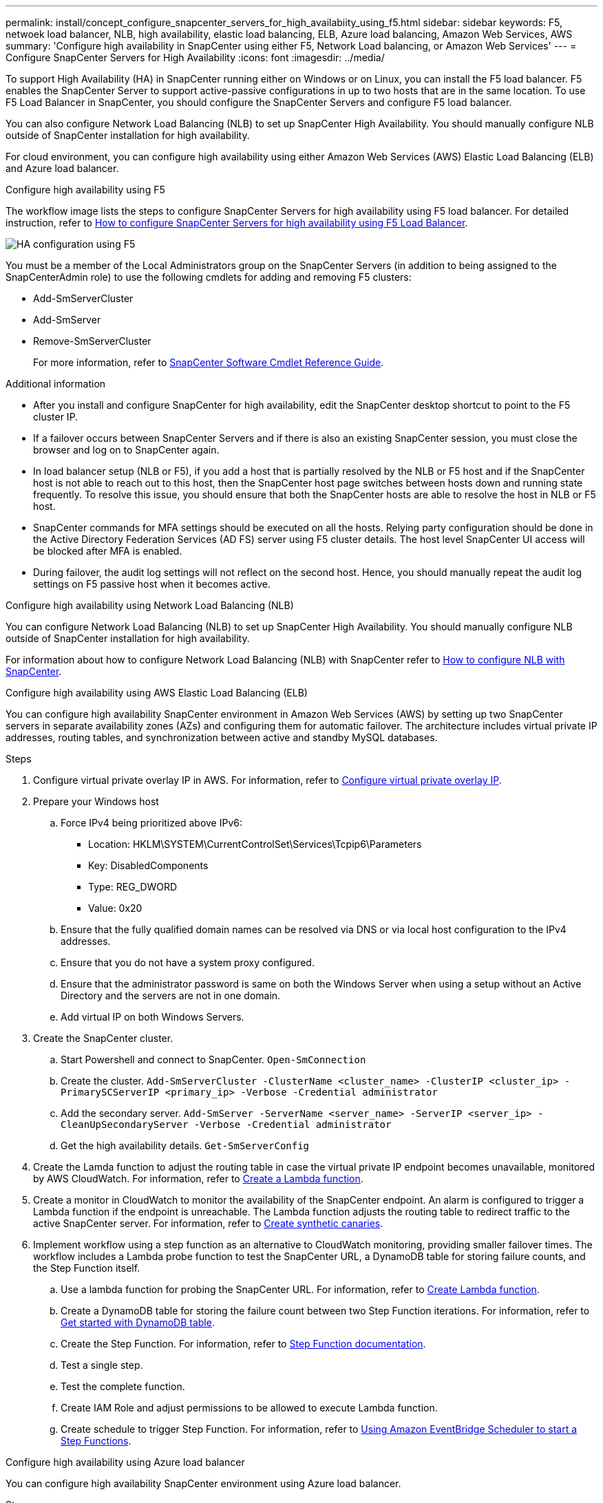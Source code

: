 ---
permalink: install/concept_configure_snapcenter_servers_for_high_availabiity_using_f5.html
sidebar: sidebar
keywords: F5, netwoek load balancer, NLB, high availability, elastic load balancing, ELB, Azure load balancing, Amazon Web Services, AWS
summary: 'Configure high availability in SnapCenter using either F5, Network Load balancing, or Amazon Web Services'
---
= Configure SnapCenter Servers for High Availability
:icons: font
:imagesdir: ../media/

[.lead]
To support High Availability (HA) in SnapCenter running either on Windows or on Linux, you can install the F5 load balancer. F5 enables the SnapCenter Server to support active-passive configurations in up to two hosts that are in the same location. To use F5 Load Balancer in SnapCenter, you should configure the SnapCenter Servers and configure F5 load balancer.

You can also configure Network Load Balancing (NLB) to set up SnapCenter High Availability. You should manually configure NLB outside of SnapCenter installation for high availability.

For cloud environment, you can configure high availability using either Amazon Web Services (AWS) Elastic Load Balancing (ELB) and Azure load balancer.

[role="tabbed-block"]
====

.Configure high availability using F5
--

The workflow image lists the steps to configure SnapCenter Servers for high availability using F5 load balancer. For detailed instruction, refer to https://kb.netapp.com/Advice_and_Troubleshooting/Data_Protection_and_Security/SnapCenter/How_to_configure_SnapCenter_Servers_for_high_availability_using_F5_Load_Balancer[How to configure SnapCenter Servers for high availability using F5 Load Balancer^].

image::../media/sc-F5-configure-workflow.png[HA configuration using F5]

You must be a member of the Local Administrators group on the SnapCenter Servers (in addition to being assigned to the SnapCenterAdmin role) to use the following cmdlets for adding and removing F5 clusters:

* Add-SmServerCluster
* Add-SmServer
* Remove-SmServerCluster
+
For more information, refer to https://docs.netapp.com/us-en/snapcenter-cmdlets/index.html[SnapCenter Software Cmdlet Reference Guide^].

Additional information

* After you install and configure SnapCenter for high availability, edit the SnapCenter desktop shortcut to point to the F5 cluster IP.
* If a failover occurs between SnapCenter Servers and if there is also an existing SnapCenter session, you must close the browser and log on to SnapCenter again.
* In load balancer setup (NLB or F5), if you add a host that is partially resolved by the NLB or F5 host and if the SnapCenter host is not able to reach out to this host, then the SnapCenter host page switches between hosts down and running state frequently. To resolve this issue, you should ensure that both the SnapCenter hosts are able to resolve the host in NLB or F5 host.
* SnapCenter commands for MFA settings should be executed on all the hosts. Relying party configuration should be done in the Active Directory Federation Services (AD FS) server using F5 cluster details. The host level SnapCenter UI access will be blocked after MFA is enabled. 
* During failover, the audit log settings will not reflect on the second host.  Hence, you should manually repeat the audit log settings on F5 passive host when it becomes active. 
--

.Configure high availability using Network Load Balancing (NLB)
--

You can configure Network Load Balancing (NLB) to set up SnapCenter High Availability. You should manually configure NLB outside of SnapCenter installation for high availability.

For information about how to configure Network Load Balancing (NLB) with SnapCenter refer to https://kb.netapp.com/Advice_and_Troubleshooting/Data_Protection_and_Security/SnapCenter/How_to_configure_NLB_and_ARR_with_SnapCenter[How to configure NLB with SnapCenter^].
--

.Configure high availability using AWS Elastic Load Balancing (ELB)
--

You can configure high availability SnapCenter environment in Amazon Web Services (AWS) by setting up two SnapCenter servers in separate availability zones (AZs) and configuring them for automatic failover. The architecture includes virtual private IP addresses, routing tables, and synchronization between active and standby MySQL databases.

.Steps

. Configure virtual private overlay IP in AWS. For information, refer to https://docs.aws.amazon.com/vpc/latest/userguide/replace-local-route-target.html[Configure virtual private overlay IP^].
. Prepare your Windows host
.. Force IPv4 being prioritized above IPv6:
+
* Location: HKLM\SYSTEM\CurrentControlSet\Services\Tcpip6\Parameters
* Key: DisabledComponents
* Type: REG_DWORD
* Value: 0x20
.. Ensure that the fully qualified domain names can be resolved via DNS or via local host configuration to the IPv4 addresses.
.. Ensure that you do not have a system proxy configured.
.. Ensure that the administrator password is same on both the Windows Server when using a setup without an Active Directory and the servers are not in one domain.
.. Add virtual IP on both Windows Servers.
. Create the SnapCenter cluster.
.. Start Powershell and connect to SnapCenter.
`Open-SmConnection`
.. Create the cluster.
`Add-SmServerCluster -ClusterName <cluster_name> -ClusterIP <cluster_ip> -PrimarySCServerIP <primary_ip> -Verbose -Credential administrator`
.. Add the secondary server.
`Add-SmServer -ServerName <server_name> -ServerIP <server_ip> -CleanUpSecondaryServer -Verbose -Credential administrator`
.. Get the high availability details.
`Get-SmServerConfig`
. Create the Lamda function to adjust the routing table in case the virtual private IP endpoint becomes unavailable, monitored by AWS CloudWatch. For information, refer to https://docs.aws.amazon.com/lambda/latest/dg/getting-started.html#getting-started-create-function[Create a Lambda function^].
. Create a monitor in CloudWatch to monitor the availability of the SnapCenter endpoint. An alarm is configured to trigger a Lambda function if the endpoint is unreachable. The Lambda function adjusts the routing table to redirect traffic to the active SnapCenter server. For information, refer to https://docs.aws.amazon.com/AmazonCloudWatch/latest/monitoring/CloudWatch_Synthetics_Canaries_Create.html[Create synthetic canaries^].
. Implement workflow using a step function as an alternative to CloudWatch monitoring, providing smaller failover times. The workflow includes a Lambda probe function to test the SnapCenter URL, a DynamoDB table for storing failure counts, and the Step Function itself.
.. Use a lambda function for probing the SnapCenter URL. For information, refer to https://docs.aws.amazon.com/lambda/latest/dg/getting-started.html[Create Lambda function^].
.. Create a DynamoDB table for storing the failure count between two Step Function iterations. For information, refer to https://docs.aws.amazon.com/amazondynamodb/latest/developerguide/GettingStartedDynamoDB.html[Get started with DynamoDB table^].
.. Create the Step Function. For information, refer to https://docs.aws.amazon.com/step-functions/[Step Function documentation^].
.. Test a single step.
.. Test the complete function.
.. Create IAM Role and adjust permissions to be allowed to execute Lambda function.
.. Create schedule to trigger Step Function. For information, refer to https://docs.aws.amazon.com/step-functions/latest/dg/using-eventbridge-scheduler.html[Using Amazon EventBridge Scheduler to start a Step Functions^].
--

.Configure high availability using Azure load balancer
-- 

You can configure high availability SnapCenter environment using Azure load balancer.

.Steps

. Create virtual machines in a scale set using Azure portal. The Azure virtual machine scale set allows you to create and manage a group of load balanced virtual machines. The number of virtual machine instances can automatically increase or decrease in response to demand or a defined schedule. For information, refer to https://learn.microsoft.com/en-us/azure/virtual-machine-scale-sets/flexible-virtual-machine-scale-sets-portal[Create virtual machines in a scale set using Azure portal^].
. After configuring the virtual machines, log into each virtual machine in VM set and install SnapCenter Server in both the nodes.
. Create the cluster in host 1.
`Add-SmServerCluster -ClusterName <cluster_name> -ClusterIP <specify the load balancer front end virtual ip> -PrimarySCServerIP <ip address> -Verbose -Credential <credentials>`
. Add the secondary server.
`Add-SmServer -ServerName <name of node2> -ServerIP <ip address of node2> -Verbose -Credential <credentials>`
. Obtain the high availability details.
`Get-SmServerConfig`
. If required, rebuild the secondary host.
`Set-SmRepositoryConfig -RebuildSlave -Verbose`
. Failover to the second host.
`Set-SmRepositoryConfig ActiveMaster <name of node2> -Verbose`
--

== Switch from NLB to F5 for high availability

You can change your SnapCenter HA configuration from Network Load Balancing (NLB) to use F5 Load Balancer.

*Steps*

. Configure SnapCenter Servers for high availability using F5. https://kb.netapp.com/Advice_and_Troubleshooting/Data_Protection_and_Security/SnapCenter/How_to_configure_SnapCenter_Servers_for_high_availability_using_F5_Load_Balancer[Learn more^].
. On the SnapCenter Server host, launch PowerShell.
. Start a session by using the Open-SmConnection cmdlet, and then enter your credentials.
. Update the SnapCenter Server to point to the F5 cluster IP address using the Update-SmServerCluster cmdlet.
+
The information regarding the parameters that can be used with the cmdlet and their descriptions can be obtained by running _Get-Help command_name_. Alternatively, you can also refer to the https://docs.netapp.com/us-en/snapcenter-cmdlets/index.html[SnapCenter Software Cmdlet Reference Guide^].
====
